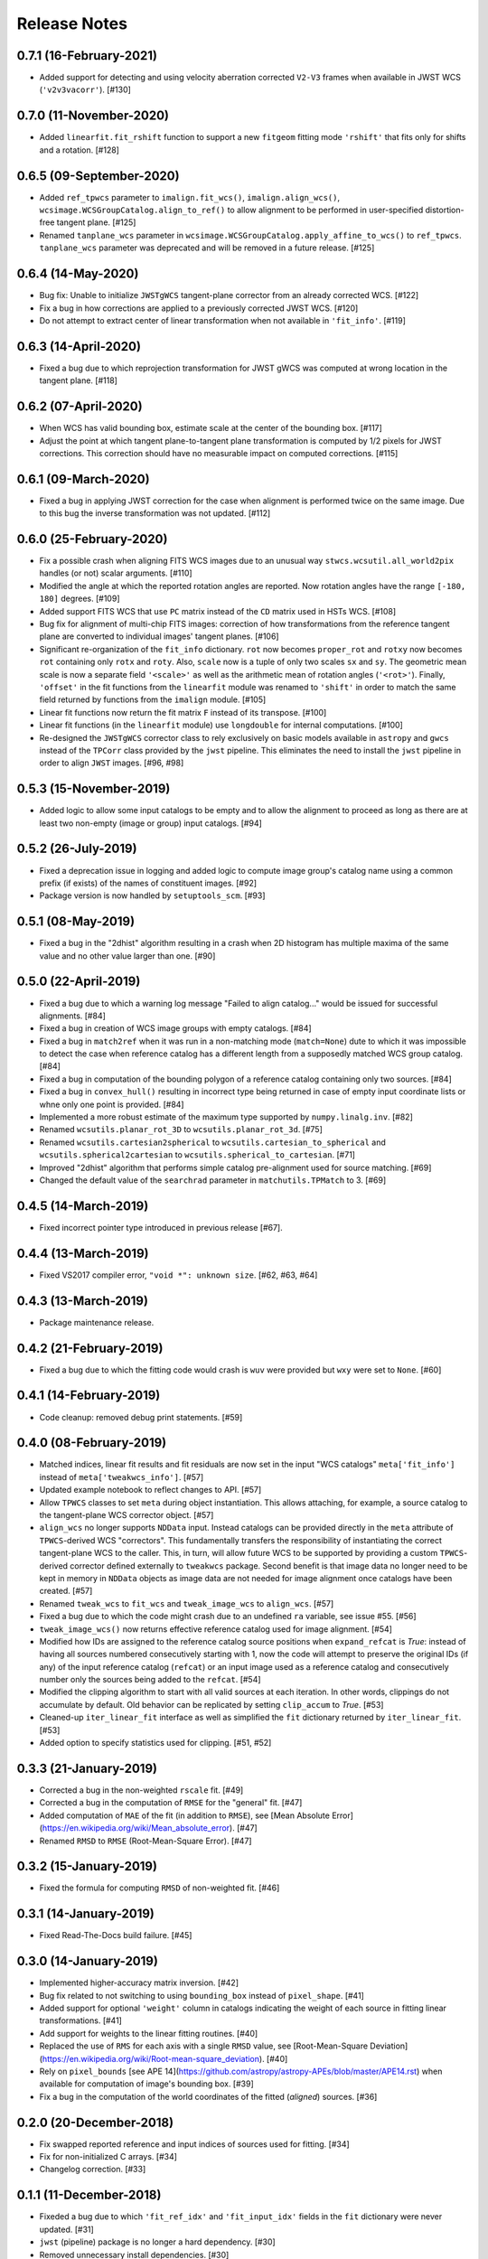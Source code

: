 .. _release_notes:

=============
Release Notes
=============

.. 0.7.2 (unreleased)
   ==================


0.7.1 (16-February-2021)
========================

- Added support for detecting and using velocity aberration corrected
  ``V2-V3`` frames when available in JWST WCS (``'v2v3vacorr'``). [#130]


0.7.0 (11-November-2020)
========================

- Added ``linearfit.fit_rshift`` function to support a new ``fitgeom`` fitting
  mode ``'rshift'`` that fits only for shifts and a rotation. [#128]


0.6.5 (09-September-2020)
=========================

- Added ``ref_tpwcs`` parameter to ``imalign.fit_wcs()``,
  ``imalign.align_wcs()``, ``wcsimage.WCSGroupCatalog.align_to_ref()`` to allow
  alignment to be performed in user-specified distortion-free tangent
  plane. [#125]

- Renamed ``tanplane_wcs`` parameter in
  ``wcsimage.WCSGroupCatalog.apply_affine_to_wcs()`` to ``ref_tpwcs``.
  ``tanplane_wcs`` parameter was deprecated and will be removed in a future
  release. [#125]


0.6.4 (14-May-2020)
===================

- Bug fix: Unable to initialize ``JWSTgWCS`` tangent-plane corrector from an
  already corrected WCS. [#122]

- Fix a bug in how corrections are applied to a previously corrected
  JWST WCS. [#120]

- Do not attempt to extract center of linear transformation when not available
  in ``'fit_info'``. [#119]


0.6.3 (14-April-2020)
=====================

- Fixed a bug due to which reprojection transformation for JWST gWCS was
  computed at wrong location in the tangent plane. [#118]


0.6.2 (07-April-2020)
=====================

- When WCS has valid bounding box, estimate scale at the center of the
  bounding box. [#117]

- Adjust the point at which tangent plane-to-tangent plane transformation
  is computed by 1/2 pixels for JWST corrections. This correction should
  have no measurable impact on computed corrections. [#115]


0.6.1 (09-March-2020)
=====================

- Fixed a bug in applying JWST correction for the case when alignment is
  performed twice on the same image. Due to this bug the inverse transformation
  was not updated. [#112]


0.6.0 (25-February-2020)
========================

- Fix a possible crash when aligning FITS WCS images due to an unusual way
  ``stwcs.wcsutil.all_world2pix`` handles (or not) scalar arguments. [#110]

- Modified the angle at which the reported rotation angles are reported.
  Now rotation angles have the range ``[-180, 180]`` degrees. [#109]

- Added support FITS WCS that use ``PC`` matrix instead of the ``CD`` matrix
  used in HSTs WCS. [#108]

- Bug fix for alignment of multi-chip FITS images: correction of how
  transformations from the reference tangent plane are converted to
  individual images' tangent planes. [#106]

- Significant re-organization of the ``fit_info`` dictionary. ``rot`` now
  becomes ``proper_rot`` and ``rotxy`` now becomes ``rot`` containing only
  ``rotx`` and ``roty``. Also, ``scale`` now is a tuple of only two scales
  ``sx`` and ``sy``. The geometric mean scale is now a separate field
  ``'<scale>'`` as well as the arithmetic mean of rotation angles
  (``'<rot>'``). Finally, ``'offset'`` in the fit functions from the
  ``linearfit`` module was renamed to ``'shift'`` in order to match the
  same field returned by functions from the ``imalign`` module. [#105]

- Linear fit functions now return the fit matrix ``F`` instead of its
  transpose. [#100]

- Linear fit functions (in the ``linearfit`` module) use ``longdouble``
  for internal computations. [#100]

- Re-designed the ``JWSTgWCS`` corrector class to rely exclusively on
  basic models available in ``astropy`` and ``gwcs`` instead of the ``TPCorr``
  class provided by the ``jwst`` pipeline. This eliminates the need to install
  the ``jwst`` pipeline in order to align ``JWST`` images. [#96, #98]


0.5.3 (15-November-2019)
========================

- Added logic to allow some input catalogs to be empty and to allow the
  alignment to proceed as long as there are at least two non-empty
  (image or group) input catalogs. [#94]


0.5.2 (26-July-2019)
====================

- Fixed a deprecation issue in logging and added logic to compute image group's
  catalog name using a common prefix (if exists) of the names of constituent
  images. [#92]

- Package version is now handled by ``setuptools_scm``.
  [#93]


0.5.1 (08-May-2019)
===================

- Fixed a bug in the "2dhist" algorithm resulting in a crash when 2D histogram
  has multiple maxima of the same value and no other value larger than
  one. [#90]


0.5.0 (22-April-2019)
=====================

- Fixed a bug due to which a warning log message "Failed to align catalog..."
  would be issued for successful alignments. [#84]

- Fixed a bug in creation of WCS image groups with empty catalogs. [#84]

- Fixed a bug in ``match2ref`` when it was run in a non-matching mode
  (``match=None``) dute to which it was impossible to detect the case
  when reference catalog has a different length from a supposedly matched
  WCS group catalog. [#84]

- Fixed a bug in computation of the bounding polygon of a reference catalog
  containing only two sources. [#84]

- Fixed a bug in ``convex_hull()`` resulting in incorrect type being returned
  in case of empty input coordinate lists or whne only one point
  is provided. [#84]

- Implemented a more robust estimate of the maximum type supported by
  ``numpy.linalg.inv``. [#82]

- Renamed ``wcsutils.planar_rot_3D`` to ``wcsutils.planar_rot_3d``. [#75]

- Renamed ``wcsutils.cartesian2spherical`` to
  ``wcsutils.cartesian_to_spherical`` and ``wcsutils.spherical2cartesian``
  to ``wcsutils.spherical_to_cartesian``. [#71]

- Improved "2dhist" algorithm that performs simple catalog pre-alignment used
  for source matching. [#69]

- Changed the default value of the ``searchrad`` parameter in
  ``matchutils.TPMatch`` to 3. [#69]


0.4.5 (14-March-2019)
=====================

- Fixed incorrect pointer type introduced in previous release [#67].


0.4.4 (13-March-2019)
=====================

- Fixed VS2017 compiler error, ``"void *": unknown size``. [#62, #63, #64]


0.4.3 (13-March-2019)
=====================

- Package maintenance release.


0.4.2 (21-February-2019)
========================

- Fixed a bug due to which the fitting code would crash is ``wuv`` were
  provided but ``wxy`` were set to ``None``. [#60]


0.4.1 (14-February-2019)
========================

- Code cleanup: removed debug print statements. [#59]


0.4.0 (08-February-2019)
========================

- Matched indices, linear fit results and fit residuals are now set in the
  input "WCS catalogs" ``meta['fit_info']`` instead of
  ``meta['tweakwcs_info']``. [#57]

- Updated example notebook to reflect changes to API. [#57]

- Allow ``TPWCS`` classes to set ``meta`` during object instantiation.
  This allows attaching, for example, a source catalog to the tangent-plane
  WCS corrector object. [#57]

- ``align_wcs`` no longer supports ``NDData`` input. Instead catalogs can be
  provided directly in the ``meta`` attribute of ``TPWCS``-derived WCS
  "correctors". This fundamentally transfers the responsibility of
  instantiating the correct tangent-plane WCS to the caller. This, in turn,
  will allow future WCS to be supported by providing a custom ``TPWCS``-derived
  corrector defined externally to ``tweakwcs`` package. Second benefit is that
  image data no longer need to be kept in memory in ``NDData`` objects as
  image data are not needed for image alignment once catalogs have been
  created. [#57]

- Renamed ``tweak_wcs`` to ``fit_wcs`` and ``tweak_image_wcs`` to
  ``align_wcs``. [#57]

- Fixed a bug due to which the code might crash due to an undefined ``ra``
  variable, see issue #55. [#56]

- ``tweak_image_wcs()`` now returns effective reference catalog used for
  image alignment. [#54]

- Modified how IDs are assigned to the reference catalog source positions when
  ``expand_refcat`` is `True`: instead of having all sources numbered
  consecutively starting with 1, now the code will attempt to preserve
  the original IDs (if any) of the input reference catalog (``refcat``)
  or an input image used as a reference catalog and consecutively number only
  the sources being added to the ``refcat``. [#54]

- Modified the clipping algorithm to start with all valid sources at each
  iteration. In other words, clippings do not accumulate by default.
  Old behavior can be replicated by setting ``clip_accum`` to `True`. [#53]

- Cleaned-up ``iter_linear_fit`` interface as well as simplified the
  ``fit`` dictionary returned by ``iter_linear_fit``. [#53]

- Added option to specify statistics used for clipping. [#51, #52]


0.3.3 (21-January-2019)
=======================

- Corrected a bug in the non-weighted ``rscale`` fit. [#49]

- Corrected a bug in the computation of ``RMSE`` for the "general" fit. [#47]

- Added computation of ``MAE`` of the fit (in addition to ``RMSE``), see
  [Mean Absolute Error](https://en.wikipedia.org/wiki/Mean_absolute_error).
  [#47]

- Renamed ``RMSD`` to ``RMSE`` (Root-Mean-Square Error). [#47]


0.3.2 (15-January-2019)
=======================

- Fixed the formula for computing ``RMSD`` of non-weighted fit. [#46]


0.3.1 (14-January-2019)
=======================

- Fixed Read-The-Docs build failure. [#45]


0.3.0 (14-January-2019)
=======================

- Implemented higher-accuracy matrix inversion. [#42]

- Bug fix related to not switching to using ``bounding_box`` instead of
  ``pixel_shape``. [#41]

- Added support for optional ``'weight'`` column in catalogs indicating
  the weight of each source in fitting linear transformations. [#41]

- Add support for weights to the linear fitting routines. [#40]

- Replaced the use of ``RMS`` for each axis with a single ``RMSD`` value, see
  [Root-Mean-Square Deviation]\
  (https://en.wikipedia.org/wiki/Root-mean-square_deviation). [#40]

- Rely on ``pixel_bounds``
  [see APE 14](https://github.com/astropy/astropy-APEs/blob/master/APE14.rst)
  when available for computation of image's bounding box. [#39]

- Fix a bug in the computation of the world coordinates of the fitted
  (*aligned*) sources. [#36]


0.2.0 (20-December-2018)
========================

- Fix swapped reported reference and input indices of sources used for
  fitting. [#34]

- Fix for non-initialized C arrays. [#34]

- Changelog correction. [#33]


0.1.1 (11-December-2018)
========================

- Fixeded a bug due to which ``'fit_ref_idx'`` and ``'fit_input_idx'``
  fields in the ``fit`` dictionary were never updated. [#31]

- ``jwst`` (pipeline) package is no longer a hard dependency. [#30]

- Removed unnecessary install dependencies. [#30]

- Documentation improvements. [#30, #32]

- Corrected 'RA', 'DEC' units used to compute bounding polygon for the
  reference catalog. [#30]

- Updated ``C`` code to avoid ``numpy`` deprecation warnings. [#30]


0.1.0 (08-December-2018)
========================

- Added support for aligning FITS WCS. [#15, #16]

- Added keywords to ``meta`` attributes of the ``TPWCS`` and ``NDData``
  to allow easy access to the match and fit information. [#20, #21, #28]

- Package and setup re-design. Support for ``readthedocs``. [#23]

- Documentation improvements. [#17, #18]

- Numerous other bug fixes, code clean-up, documentation improvements
  and enhancements. [#2, #3, #4, #5, #6, #7, #8, #9, #10, #11, #12, #13, #14, \
  #19, #22, #24, #25, #26, #27, #28, #29]


0.0.1 (25-April-2018)
=====================

Initial release. [#1]
